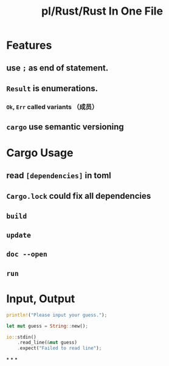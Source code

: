 #+title: pl/Rust/Rust In One File
#+tags: rust

* Features
** use =;= as end of statement.
** =Result= is enumerations.
*** =Ok=, =Err= called variants （成员）
** =cargo= use semantic versioning
* Cargo Usage
** read =[dependencies]= in toml
** =Cargo.lock= could fix all dependencies
** =build=
** =update=
** =doc --open=
** =run=
* Input, Output

#+BEGIN_SRC rust
    println!("Please input your guess.");

    let mut guess = String::new();

    io::stdin()
        .read_line(&mut guess)
        .expect("Failed to read line");
#+END_SRC
*
*
*